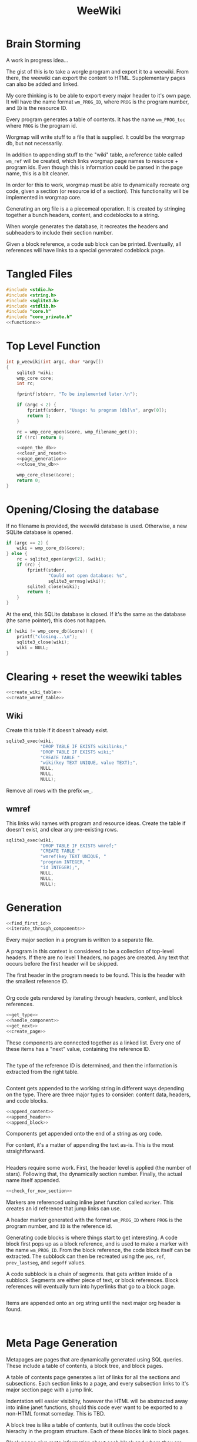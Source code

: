 #+TITLE: WeeWiki
* Brain Storming
A work in progress idea...

The gist of this is to take a worgle program and export it
to a weewiki. From there, the weewiki can export the content
to HTML. Supplementary pages can also be added and linked.

My core thinking is to be able to export every major header
to it's own page. It will have the name format =wm_PROG_ID=,
where =PROG= is the program number, and =ID= is the resource
ID.

Every program generates a table of contents. It has the name
=wm_PROG_toc= where =PROG= is the program id.

Worgmap will write stuff to a file that is supplied. It
could be the worgmap db, but not necessarily.

In addition to appending stuff to the "wiki" table, a
reference table called =wm_ref= will be created, which links
worgmap page names to resource + program ids. Even though
this is information could be parsed in the page name, this
is a bit cleaner.

In order for this to work, worgmap must be able to
dynamically recreate org code, given a section (or resource
id of a section). This functionality will be implemented in
worgmap core.

Generating an org file is a a piecemeal operation. It is
created by stringing together a bunch headers, content, and
codeblocks to a string.

When worgle generates the database, it recreates the headers
and subheaders to include their section number.

Given a block reference, a code sub block can be printed.
Eventually, all references will have links to a special
generated codeblock page.
* Tangled Files
#+NAME: weewiki.c
#+BEGIN_SRC c :tangle weewiki.c
#include <stdio.h>
#include <string.h>
#include <sqlite3.h>
#include <stdlib.h>
#include "core.h"
#include "core_private.h"
<<functions>>
#+END_SRC
* Top Level Function
#+NAME: functions
#+BEGIN_SRC c
int p_weewiki(int argc, char *argv[])
{
    sqlite3 *wiki;
    wmp_core core;
    int rc;

    fprintf(stderr, "To be implemented later.\n");

    if (argc < 2) {
        fprintf(stderr, "Usage: %s program [db]\n", argv[0]);
        return 1;
    }

    rc = wmp_core_open(&core, wmp_filename_get());
    if (!rc) return 0;

    <<open_the_db>>
    <<clear_and_reset>>
    <<page_generation>>
    <<close_the_db>>

    wmp_core_close(&core);
    return 0;
}
#+END_SRC
* Opening/Closing the database
If no filename is provided, the weewiki database is used.
Otherwise, a new SQLite database is opened.

#+NAME: open_the_db
#+BEGIN_SRC c
if (argc == 2) {
    wiki = wmp_core_db(&core);
} else {
    rc = sqlite3_open(argv[2], &wiki);
    if (rc) {
        fprintf(stderr,
                "Could not open database: %s",
                sqlite3_errmsg(wiki));
        sqlite3_close(wiki);
        return 0;
    }
}
#+END_SRC

At the end, this SQLite database is closed. If it's the same
as the database (the same pointer), this does not happen.

#+NAME: close_the_db
#+BEGIN_SRC c
if (wiki != wmp_core_db(&core)) {
    printf("closing...\n");
    sqlite3_close(wiki);
    wiki = NULL;
}
#+END_SRC
* Clearing + reset the weewiki tables
#+NAME: clear_and_reset
#+BEGIN_SRC c
<<create_wiki_table>>
<<create_wmref_table>>
#+END_SRC
** Wiki
Create this table if it doesn't already exist.
#+NAME: create_wiki_table
#+BEGIN_SRC c
sqlite3_exec(wiki,
             "DROP TABLE IF EXISTS wikilinks;"
             "DROP TABLE IF EXISTS wiki;"
             "CREATE TABLE "
             "wiki(key TEXT UNIQUE, value TEXT);",
             NULL,
             NULL,
             NULL);
#+END_SRC
Remove all rows with the prefix =wm_=.
** wmref
This links wiki names with program and resource ideas.
Create the table if doesn't exist, and clear any
pre-existing rows.
#+NAME: create_wmref_table
#+BEGIN_SRC c
sqlite3_exec(wiki,
             "DROP TABLE IF EXISTS wmref;"
             "CREATE TABLE "
             "wmref(key TEXT UNIQUE, "
             "program INTEGER, "
             "id INTEGER);",
             NULL,
             NULL,
             NULL);
#+END_SRC
* Generation
#+NAME: page_generation
#+BEGIN_SRC c
<<find_first_id>>
<<iterate_through_components>>
#+END_SRC

Every major section in a program is written to a separate
file.

A program in this context is considered to be a collection
of top-level headers. If there are no level 1 headers, no
pages are created. Any text that occurs before the first
header will be skipped.

The first header in the program needs to be found. This is
the header with the smallest reference ID.

#+NAME: find_first_id
#+BEGIN_SRC c

#+END_SRC

Org code gets rendered by iterating through headers,
content, and block references.

#+NAME: iterate_through_components
#+BEGIN_SRC c
<<get_type>>
<<handle_component>>
<<get_next>>
<<create_page>>
#+END_SRC

These components are
connected together as a linked list. Every one of these
items has a "next" value, containing the reference ID.

#+NAME: get_next
#+BEGIN_SRC c

#+END_SRC

The type of the reference ID is determined, and then the
information is extracted from the right table.

#+NAME: get_type
#+BEGIN_SRC c

#+END_SRC

Content gets appended to the working string in different
ways depending on the type. There are three major types
to consider: content data, headers, and code blocks.

#+NAME: handle_component
#+BEGIN_SRC c
<<append_content>>
<<append_header>>
<<append_block>>
#+END_SRC

Components get appended onto the end of a string as org
code.

For content, it's a matter of appending the text
as-is. This is the most straightforward.

#+NAME: append_content
#+BEGIN_SRC c

#+END_SRC

Headers require some work. First, the header level is
applied (the number of stars). Following that, the
dynamically section number. Finally, the actual name itself
appended.

#+NAME: append_header
#+BEGIN_SRC c
<<check_for_new_section>>
#+END_SRC

Markers are referenced using inline janet function called
=marker=. This creates an id reference that jump links can
use.

A header marker generated with the format
=wm_PROG_ID= where =PROG= is the program number, and
=ID= is the reference id.

Generating code blocks is where things start to get
interesting. A code block first pops up as a block
reference, and is used to make a marker with the name
=wm_PROG_ID=. From the block reference, the code block
itself can be extracted. The subblock can then be recreated
using the =pos=, =ref=, =prev_lastseg=, and =segoff=
values.

A code subblock is a chain of segments. that gets written
inside of a subblock. Segments are either piece of text,
or block references. Block references will eventually turn
into hyperlinks that go to a block page.

#+NAME: append_block
#+BEGIN_SRC c

#+END_SRC

Items are appended onto an org string until the next major
org header is found.

#+NAME: check_for_new_section
#+BEGIN_SRC c

#+END_SRC

#+NAME: create_page
#+BEGIN_SRC c

#+END_SRC
* Meta Page Generation
Metapages are pages that are dynamically generated using
SQL queries. These include a table of contents, a block
tree, and block pages.

A table of contents page generates a list of links for all
the sections and subsections. Each section links to a page,
and every subsection links to it's major section page with
a jump link.

Indentation will easier visibility, however the HTML will
be abstracted away into inline janet functions, should this
code ever want to be exported to a non-HTML format someday.
This is TBD.

A block tree is like a table of contents, but it outlines
the code block hierachy in the program structure. Each of
these blocks link to block pages.

Block pages give meta information about each block and where
they are located. This will include links to every subblock.
* Inserting Pages
Inserting a page involves two INSERT statements: one for
the main =wiki= table, and other for the =wm_ref= table.

Three parameters are needed to insert a page: the page name,
the content, and the id.

The =wiki= table uses both the content and and the name. The
=wm_ref= table uses the id and the name.
* String Management
Content gets dynamically appended onto a new string in
memory, before being saved as content to a weewiki page.

An interface needs to be built to handle this. Strings need
to dynamically grow when needed (shrinking not needed at
the moment), and it needs to be trivial to append stuff
to the end of the string as well.
